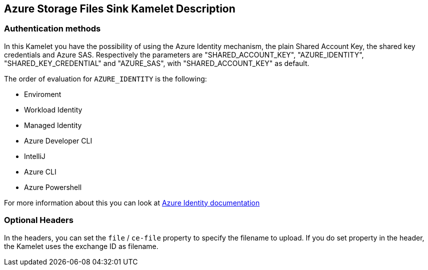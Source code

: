 == Azure Storage Files Sink Kamelet Description

=== Authentication methods

In this Kamelet you have the possibility of using the Azure Identity mechanism, the plain Shared Account Key, the shared key credentials and Azure SAS. Respectively the parameters are "SHARED_ACCOUNT_KEY", "AZURE_IDENTITY", "SHARED_KEY_CREDENTIAL" and "AZURE_SAS", with "SHARED_ACCOUNT_KEY" as default.

The order of evaluation for `AZURE_IDENTITY` is the following:

 - Enviroment
 - Workload Identity 
 - Managed Identity 
 - Azure Developer CLI 
 - IntelliJ
 - Azure CLI
 - Azure Powershell

For more information about this you can look at https://learn.microsoft.com/en-us/java/api/overview/azure/identity-readme[Azure Identity documentation]

=== Optional Headers

In the headers, you can set the `file` / `ce-file` property to specify the filename to upload. If you do set property in the header, the Kamelet uses the exchange ID as filename.
